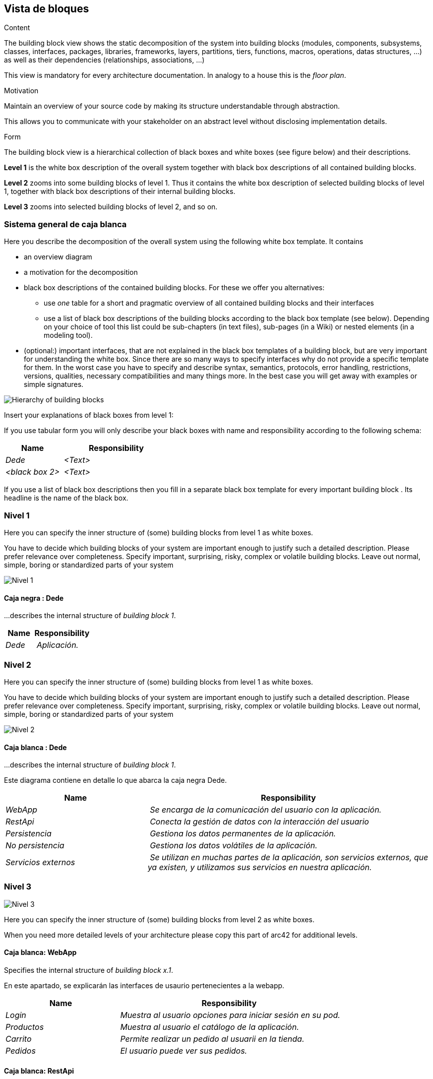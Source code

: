 [[section-building-block-view]]


== Vista de bloques

[role="arc42help"]
****
.Content
The building block view shows the static decomposition of the system into building blocks (modules, components, subsystems, classes,
interfaces, packages, libraries, frameworks, layers, partitions, tiers, functions, macros, operations,
datas structures, ...) as well as their dependencies (relationships, associations, ...)

This view is mandatory for every architecture documentation.
In analogy to a house this is the _floor plan_.

.Motivation
Maintain an overview of your source code by making its structure understandable through
abstraction.

This allows you to communicate with your stakeholder on an abstract level without disclosing implementation details.

.Form
The building block view is a hierarchical collection of black boxes and white boxes
(see figure below) and their descriptions.


*Level 1* is the white box description of the overall system together with black
box descriptions of all contained building blocks.

*Level 2* zooms into some building blocks of level 1.
Thus it contains the white box description of selected building blocks of level 1, together with black box descriptions of their internal building blocks.


*Level 3* zooms into selected building blocks of level 2, and so on.
****

=== Sistema general de caja blanca

[role="arc42help"]
****
Here you describe the decomposition of the overall system using the following white box template. It contains

 * an overview diagram
 * a motivation for the decomposition
 * black box descriptions of the contained building blocks. For these we offer you alternatives:

   ** use _one_ table for a short and pragmatic overview of all contained building blocks and their interfaces
   ** use a list of black box descriptions of the building blocks according to the black box template (see below).
   Depending on your choice of tool this list could be sub-chapters (in text files), sub-pages (in a Wiki) or nested elements (in a modeling tool).


 * (optional:) important interfaces, that are not explained in the black box templates of a building block, but are very important for understanding the white box.
Since there are so many ways to specify interfaces why do not provide a specific template for them.
 In the worst case you have to specify and describe syntax, semantics, protocols, error handling,
 restrictions, versions, qualities, necessary compatibilities and many things more.
In the best case you will get away with examples or simple signatures.

****

image:05diagrama_general.png["Hierarchy of building blocks"]


[role="arc42help"]
****
Insert your explanations of black boxes from level 1:

If you use tabular form you will only describe your black boxes with name and
responsibility according to the following schema:

[cols="1,2" options="header"]
|===
| **Name** | **Responsibility**
| _Dede_ | _<Text>_
| _<black box 2>_ | _<Text>_
|===



If you use a list of black box descriptions then you fill in a separate black box template for every important building block .
Its headline is the name of the black box.
****


=== Nivel 1

[role="arc42help"]
****
Here you can specify the inner structure of (some) building blocks from level 1 as white boxes.

You have to decide which building blocks of your system are important enough to justify such a detailed description.
Please prefer relevance over completeness. Specify important, surprising, risky, complex or volatile building blocks.
Leave out normal, simple, boring or standardized parts of your system
****
image:05Nivel_1v2.png["Nivel 1"]

==== Caja negra : Dede


[role="arc42help"]
****
...describes the internal structure of _building block 1_.
****

[cols="1,2" options="header"]
|===
| **Name** | **Responsibility**
| _Dede_ | _Aplicación._
|===



=== Nivel 2

[role="arc42help"]
****
Here you can specify the inner structure of (some) building blocks from level 1 as white boxes.

You have to decide which building blocks of your system are important enough to justify such a detailed description.
Please prefer relevance over completeness. Specify important, surprising, risky, complex or volatile building blocks.
Leave out normal, simple, boring or standardized parts of your system
****

image:05Nivel_2v2.png["Nivel 2"]

==== Caja blanca : Dede


[role="arc42help"]
****
...describes the internal structure of _building block 1_.
****
Este diagrama contiene en detalle lo que abarca la caja negra Dede.

[cols="1,2" options="header"]
|===
| **Name** | **Responsibility**
| _WebApp_ | _Se encarga de la comunicación del usuario con la aplicación._
| _RestApi_ | _Conecta la gestión de datos con la interacción del usuario_
| _Persistencia_ | _Gestiona los datos permanentes de la aplicación._
| _No persistencia_ | _Gestiona los datos volátiles de la aplicación._
| _Servicios externos_ | _Se utilizan en muchas partes de la aplicación, son servicios externos,
que ya existen, y utilizamos sus servicios en nuestra aplicación._
|===


=== Nivel 3

image:05Nivel_3v2.png["Nivel 3"]

[role="arc42help"]
****
Here you can specify the inner structure of (some) building blocks from level 2 as white boxes.

When you need more detailed levels of your architecture please copy this
part of arc42 for additional levels.
****


==== Caja blanca: WebApp

[role="arc42help"]
****
Specifies the internal structure of _building block x.1_.
****
En este apartado, se explicarán las interfaces de usaurio pertenecientes a la webapp.
[cols="1,2" options="header"]
|===
| **Name** | **Responsibility**
| _Login_ | _Muestra al usuario opciones para iniciar sesión en su pod._
| _Productos_ | _Muestra al usuario el catálogo de la aplicación._
| _Carrito_ | _Permite realizar un pedido al usuarii en la tienda._
| _Pedidos_ | _El usuario puede ver sus pedidos._
|===


==== Caja blanca: RestApi

Ahora, se desglosará el contenido de la restapi de la aplicación.

[cols="1,2" options="header"]
|===
| **Name** | **Responsibility**
| _Gestor Login_ | _Se encarga de permitir al usuario iniciar sesión._
| _Gestor Productos_ | _Se encarga de obtener los productos existentes._
| _Gestor Carrito_ | _Se encarga de gestionar la funcionalidad de la compra._
| _Gestor Pedidos_ | _Se encarga de la lógica para realizar un pedido._
|===


==== Caja blanca: SOLID-pod

Gestiona los datos del usuario con librerías y principios SOLID, utilizando el POD del usuario para obtener datos como su dirección.

==== Caja blanca: MongoDB

Gestiona los datos persistentes de la aplicación: productos, pedidos, etc.

==== Caja blanca: Api Shipping

Gestiona las transacciones relacionadas con los pedidos.

